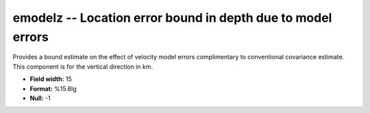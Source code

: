 .. _css3.1-emodelz_attributes:

**emodelz** -- Location error bound in depth due to model errors
----------------------------------------------------------------

Provides a bound estimate on the effect of velocity model
errors complimentary to conventional covariance estimate.
This component is for the vertical direction in km.

* **Field width:** 15
* **Format:** %15.6lg
* **Null:** -1
